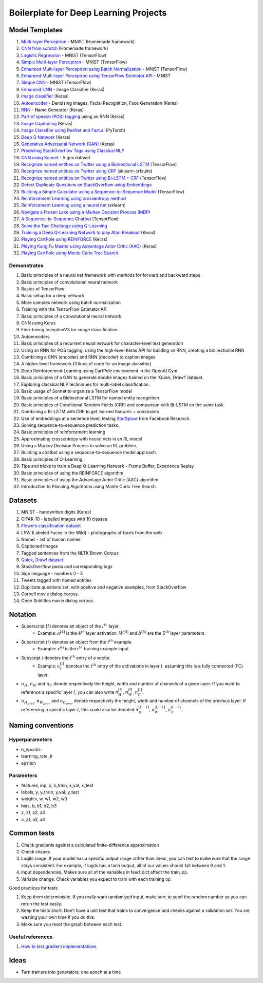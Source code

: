 Boilerplate for Deep Learning Projects
======================================

Model Templates
---------------

1. `Multi-layer Perceptron <src/homemade/>`_ - MNIST (Homemade framework)
2. `CNN from scratch <src/cnn_from_scratch/>`_ (Homemade framework)
3. `Logistic Regression <src/tf_model/logreg/>`_ - MNIST (TensorFlow)
4. `Simple Multi-layer Perceptron <src/tf_model/simple/>`_ - MNIST (TensorFlow)
5. `Enhanced Multi-layer Perceptron using Batch Normalization <src/tf_model/enhanced/>`_ - MNIST (TensorFlow)
6. `Enhanced Multi-layer Perceptron using TensorFlow Estimator API <src/tf_model/with_estimator/>`_ - MNIST
7. `Simple CNN <src/tf_model/simple_cnn/>`_ - MNIST (TensorFlow)
8. `Enhanced CNN <src/keras_model/cnn/>`_ - Image Classifier (Keras)
9. `Image classifier <src/keras_model/image_classifier/>`_ (Keras)
10. `Autoencoder <src/keras_model/autoencoder/>`_ - Denoising images, Facial Recognition, Face Generation (Keras)
11. `RNN <src/keras_model/rnn/>`_ - Name Generator (Keras)
12. `Part of speech (POS) tagging <src/keras_model/pos_tagger/>`_ using an RNN (Keras)
13. `Image Captioning <src/keras_model/image_captioning/>`_ (Keras)
14. `Image Classifier using ResNet and Fast.ai <src/pytorch_model/cnn/>`_ (PyTorch)
15. `Deep Q Network <src/keras_model/dqn/>`_ (Keras)
16. `Generative Adversarial Network (GAN) <src/keras_model/gan/>`_ (Keras)
17. `Predicting StackOverflow Tags using Classical NLP <src/nlp/multilabel_classification/>`_
18. `CNN using Sonnet <src/sonnet_model/cnn>`_ - Signs dataset
19. `Recognize named entities on Twitter using a Bidirectional LSTM <src/tf_model/ner/>`_ (TensorFlow)
20. `Recognize named entities on Twitter using CRF <src/nlp/crf_ner/>`_ (sklearn-crfsuite)
21. `Recognize named entities on Twitter using Bi-LSTM + CRF <src/tf_model/bi_lstm_crf_ner/>`_ (TensorFlow)
22. `Detect Duplicate Questions on StackOverflow using Embeddings <src/nlp/duplicate_questions/>`_
23. `Building a Simple Calculator using a Sequence-to-Sequence Model <src/tf_model/seq2seq/>`_ (TensorFlow)
24. `Reinforcement Learning using crossentropy method <src/rl/crossentropy/>`_
25. `Reinforcement Learning using a neural net <src/rl/crossentropy/>`_ (sklearn)
26. `Navigate a Frozen Lake using a Markov Decision Process (MDP) <src/rl/frozen_lake/>`_
27. `A Sequence-to-Sequence Chatbot <src/tf_model/chatbot1/>`_ (TensorFlow)
28. `Solve the Taxi Challenge using Q-Learning <src/rl/qlearning/>`_
29. `Training a Deep Q-Learning Network to play Atari Breakout <src/rl/dqn_breakout>`_ (Keras)
30. `Playing CartPole using REINFORCE <src/rl/reinforce_cartpole>`_ (Keras)
31. `Playing Kung Fu Master using Advantage Actor Critic (AAC) <src/rl/aac_kungfumaster>`_ (Keras)
32. `Playing CartPole using Monte Carlo Tree Search <src/rl/mcts_planning>`_


Demonstrates
^^^^^^^^^^^^

1. Basic principles of a neural net framework with methods for forward and backward steps
2. Basic principles of convolutional neural network
3. Basics of TensorFlow
4. Basic setup for a deep network
5. More complex network using batch normalization
6. Training with the TensorFlow Estimator API
7. Basic principles of a convolutional neural network
8. CNN using Keras
9. Fine-tuning InceptionV3 for image classification
10. Autoencoders
11. Basic principles of a recurrent neural network for character-level text generation
12. Using an RNN for POS tagging, using the high-level Keras API for building an RNN,
    creating a bidirectional RNN
13. Combining a CNN (encoder) and RNN (decoder) to caption images
14. A higher level framework (3 lines of code for an image classifier)
15. Deep Reinforcement Learning using CartPole environment in the OpenAI Gym
16. Basic principles of a GAN to generate doodle images trained on the 'Quick, Draw!' dataset.
17. Exploring classical NLP techniques for multi-label classification.
18. Basic usage of Sonnet to organize a TensorFlow model
19. Basic principles of a Bidirectional LSTM for named entity recognition
20. Basic principles of Conditional Random Fields (CRF) and comparison with Bi-LSTM on the same task
21. Combining a Bi-LSTM with CRF to get learned features + constraints
22. Use of embeddings at a sentence level, testing `StarSpace`_ from Facebook Research.
23. Solving sequence-to-sequence prediction tasks.
24. Basic principles of reinforcement learning
25. Approximating crossentropy with neural nets in an RL model
26. Using a Markov Decision Process to solve an RL problem.
27. Building a chatbot using a sequence-to-sequence model approach.
28. Basic principles of Q-Learning
29. Tips and tricks to train a Deep Q-Learning Network - Frame Buffer, Experience Replay
30. Basic principles of using the REINFORCE algorithm
31. Basic principles of using the Advantage Actor Critic (AAC) algorithm
32. Introduction to Planning Algorithms using Monte Carlo Tree Search.


Datasets
--------

1. MNIST - handwritten digits (Keras)
2. CIFAR-10 - labelled images with 10 classes
3. `Flowers classification dataset`_
4. LFW (Labeled Faces in the Wild) - photographs of faces from the web
5. Names - list of human names
6. Captioned Images
7. Tagged sentences from the NLTK Brown Corpus
8. `Quick, Draw! dataset`_
9. StackOverflow posts and corresponding tags
10. Sign language - numbers 0 - 5
11. Tweets tagged with named entities
12. Duplicate questions set, with positive and negative examples, from StackOverflow
13. Cornell movie dialog corpus.
14. Open Subtitles movie dialog corpus.


Notation
--------

* Superscript :math:`[l]` denotes an object of the :math:`l^{th}` layer.
    * Example: :math:`a^{[4]}` is the :math:`4^{th}` layer activation. :math:`W^{[5]}` and :math:`b^{[5]}`
      are the :math:`5^{th}` layer parameters.
* Superscript :math:`(i)` denotes an object from the :math:`i^{th}` example.
    * Example: :math:`x^{(i)}` is the :math:`i^{th}` training example input.
* Subscript :math:`i` denotes the :math:`i^{th}` entry of a vector.
    * Example: :math:`a^{[l]}_i` denotes the :math:`i^{th}` entry of the activations in layer :math:`l`,
      assuming this is a fully connected (FC) layer.
* :math:`n_H`, :math:`n_W` and :math:`n_C` denote respectively the height, width and number of channels
  of a given layer. If you want to reference a specific layer :math:`l`, you can also write
  :math:`n_H^{[l]}`, :math:`n_W^{[l]}`, :math:`n_C^{[l]}`.
* :math:`n_{H_{prev}}`, :math:`n_{W_{prev}}` and :math:`n_{C_{prev}}` denote respectively the height,
  width and number of channels of the previous layer. If referencing a specific layer
  :math:`l`, this could also be denoted :math:`n_H^{[l-1]}`, :math:`n_W^{[l-1]}`, :math:`n_C^{[l-1]}`.


Naming conventions
------------------

Hyperparameters
^^^^^^^^^^^^^^^

* n_epochs
* learning_rate, lr
* epsilon


Parameters
^^^^^^^^^^

* features, inp, x, x_train, x_val, x_test
* labels, y, y_train, y_val, y_test
* weights, w, w1, w2, w3
* bias, b, b1, b2, b3
* z, z1, z2, z3
* a, a1, a2, a3


Common tests
------------

1. Check gradients against a calculated finite-difference approximation
2. Check shapes
3. Logits range. If your model has a specific output range rather than linear, you can test
   to make sure that the range stays consistent. For example, if logits has a tanh output,
   all of our values should fall between 0 and 1.
4. Input dependencies. Makes sure all of the variables in feed_dict affect the train_op.
5. Variable change. Check variables you expect to train with each training op.

Good practices for tests:

1. Keep them deterministic. If you really want randomized input, make sure to seed the
   random number so you can rerun the test easily.
2. Keep the tests short. Don’t have a unit test that trains to convergence and checks
   against a validation set. You are wasting your own time if you do this.
3. Make sure you reset the graph between each test.


Useful references
^^^^^^^^^^^^^^^^^

1. `How to test gradient implementations`_

.. _`Flowers classification dataset`: http://www.robots.ox.ac.uk/~vgg/data/flowers/102/index.html
.. _`Quick, Draw! dataset`: https://github.com/googlecreativelab/quickdraw-dataset
.. _`How to test gradient implementations`: https://timvieira.github.io/blog/post/2017/04/21/how-to-test-gradient-implementations/


Ideas
-----

* Turn trainers into generators, one epoch at a time


.. _`StarSpace`: https://github.com/facebookresearch/StarSpace